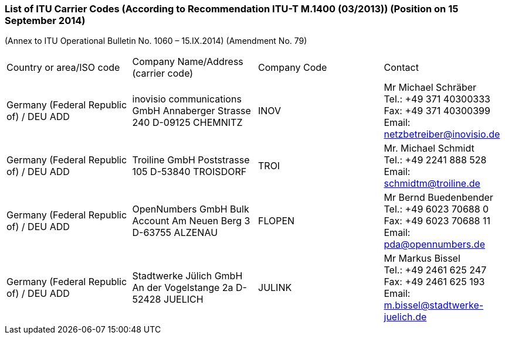 === List of ITU Carrier Codes (According to Recommendation ITU-T M.1400 (03/2013)) (Position on 15 September 2014)

(Annex to ITU Operational Bulletin No. 1060 – 15.IX.2014)
(Amendment No. 79)

[cols="4*a"]
|===
|Country or area/ISO code
|Company Name/Address	(carrier code)
|Company Code
|Contact


|Germany (Federal Republic of) / DEU	ADD
|
inovisio communications GmbH
Annaberger Strasse 240
D-09125 CHEMNITZ
|INOV
|Mr Michael Schräber +
Tel.: +49 371 40300333 +
Fax: +49 371 40300399 +
Email: netzbetreiber@inovisio.de

|Germany (Federal Republic of) / DEU	ADD
|
Troiline GmbH
Poststrasse 105
D-53840 TROISDORF
|TROI
|Mr. Michael Schmidt +
Tel.: +49 2241 888 528 +
Email: schmidtm@troiline.de

|Germany (Federal Republic of) / DEU	ADD
|OpenNumbers GmbH
Bulk Account
Am Neuen Berg 3
D-63755 ALZENAU
|FLOPEN
|Mr Bernd Buedenbender +
Tel.: +49 6023 70688 0 +
Fax: +49 6023 70688 11 +
Email: pda@opennumbers.de

|Germany (Federal Republic of) / DEU	ADD
|Stadtwerke Jülich GmbH
An der Vogelstange 2a
D-52428 JUELICH
|JULINK
|Mr Markus Bissel +
Tel.: +49 2461 625 247 +
Fax: +49 2461 625 193 +
Email: m.bissel@stadtwerke-juelich.de

|===
